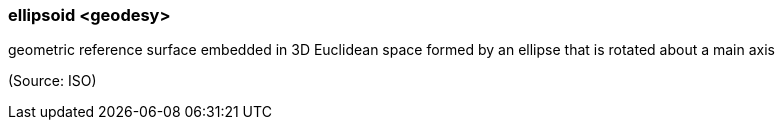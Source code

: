 === ellipsoid <geodesy>

geometric reference surface embedded in 3D Euclidean space formed by an ellipse that is rotated about a main axis

(Source: ISO)

